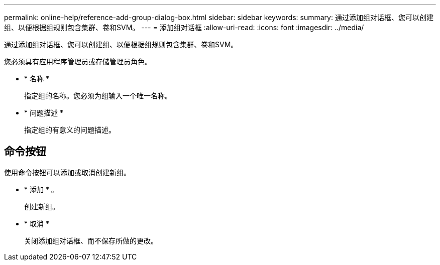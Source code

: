 ---
permalink: online-help/reference-add-group-dialog-box.html 
sidebar: sidebar 
keywords:  
summary: 通过添加组对话框、您可以创建组、以便根据组规则包含集群、卷和SVM。 
---
= 添加组对话框
:allow-uri-read: 
:icons: font
:imagesdir: ../media/


[role="lead"]
通过添加组对话框、您可以创建组、以便根据组规则包含集群、卷和SVM。

您必须具有应用程序管理员或存储管理员角色。

* * 名称 *
+
指定组的名称。您必须为组输入一个唯一名称。

* * 问题描述 *
+
指定组的有意义的问题描述。





== 命令按钮

使用命令按钮可以添加或取消创建新组。

* * 添加 * 。
+
创建新组。

* * 取消 *
+
关闭添加组对话框、而不保存所做的更改。


